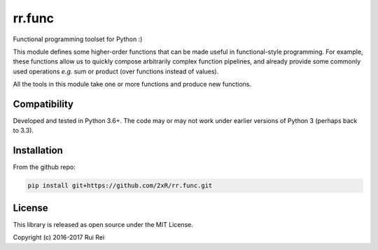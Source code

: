 =======
rr.func
=======

Functional programming toolset for Python :)

This module defines some higher-order functions that can be made useful in functional-style programming. For example, these functions allow us to quickly compose arbitrarily complex function pipelines, and already provide some commonly used operations *e.g.* sum or product (over functions instead of values).

All the tools in this module take one or more functions and produce new functions.

Compatibility
=============

Developed and tested in Python 3.6+. The code may or may not work under earlier versions of Python 3 (perhaps back to 3.3).


Installation
============

From the github repo:

.. code-block:: bash

    pip install git+https://github.com/2xR/rr.func.git


License
=======

This library is released as open source under the MIT License.

Copyright (c) 2016-2017 Rui Rei
